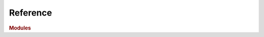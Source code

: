 Reference
=========

.. rubric:: Modules

.. autosummary::
    :toctree: reference
    :nosignatures:
    :template: module.rst

    skia

